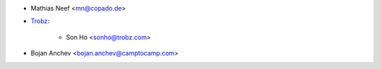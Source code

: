 * Mathias Neef <mn@copado.de>
* `Trobz <https://trobz.com>`_:

    * Son Ho <sonho@trobz.com>
* Bojan Anchev <bojan.anchev@camptocamp.com>
